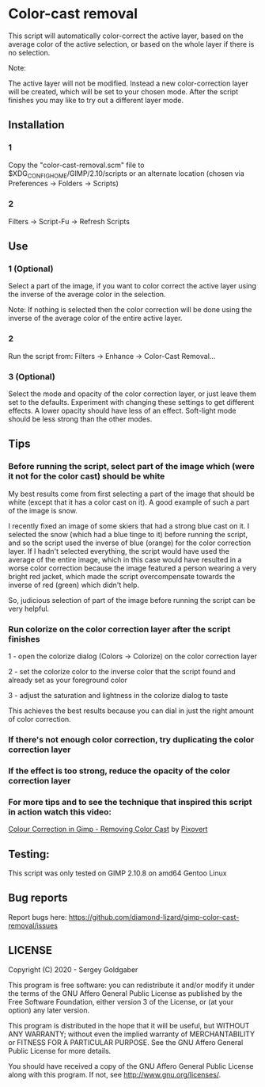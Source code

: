 * Color-cast removal
This script will automatically color-correct the active layer, based on the average color of the active selection, or based on the whole layer if there is no selection.

Note:

The active layer will not be modified.  Instead a new color-correction layer will be created, which will be set to your chosen mode. After the script finishes you may like to try out a different layer mode.
** Installation
*** 1
Copy the "color-cast-removal.scm" file to $XDG_CONFIG_HOME/GIMP/2.10/scripts or an alternate location (chosen via Preferences -> Folders -> Scripts)
*** 2
Filters -> Script-Fu -> Refresh Scripts
** Use
*** 1 (Optional)
Select a part of the image, if you want to color correct the active layer using the inverse of the average color in the selection.

Note: If nothing is selected then the color correction will be done using the inverse of the average color of the entire active layer.
*** 2
Run the script from: Filters -> Enhance -> Color-Cast Removal...
*** 3 (Optional)
Select the mode and opacity of the color correction layer, or just leave them set to the defaults.  Experiment with changing these settings to get different effects.  A lower opacity should have less of an effect.  Soft-light mode should be less strong than the other modes.
** Tips
*** Before running the script, select part of the image which (were it not for the color cast) should be white
My best results come from first selecting a part of the image that should be white (except that it has a color cast on it). A good example of such a part of the image is snow.

I recently fixed an image of some skiers that had a strong blue cast on it. I selected the snow (which had a blue tinge to it) before running the script, and so the script used the inverse of blue (orange) for the color correction layer. If I hadn't selected everything, the script would have used the average of the entire image, which in this case would have resulted in a worse color correction because the image featured a person wearing a very bright red jacket, which made the script overcompensate towards the inverse of red (green) which didn't help.

So, judicious selection of part of the image before running the script can be very helpful.
*** Run colorize on the color correction layer after the script finishes
1 - open the colorize dialog (Colors -> Colorize) on the color correction layer

2 - set the colorize color to the inverse color that the script found and already set as your foreground color

3 - adjust the saturation and lightness in the colorize dialog to taste

This achieves the best results because you can dial in just the right amount of color correction.
*** If there's not enough color correction, try duplicating the color correction layer
*** If the effect is too strong, reduce the opacity of the color correction layer
*** For more tips and to see the technique that inspired this script in action watch this video:
[[https://www.youtube.com/watch?v=gr692iyYBUI][Colour Correction in Gimp - Removing Color Cast]] by [[https://www.youtube.com/user/Pixovert][Pixovert]]
** Testing:
This script was only tested on GIMP 2.10.8 on amd64 Gentoo Linux
** Bug reports
Report bugs here:  https://github.com/diamond-lizard/gimp-color-cast-removal/issues
** LICENSE
Copyright (C) 2020 - Sergey Goldgaber

This program is free software: you can redistribute it and/or modify
it under the terms of the GNU Affero General Public License as published by
the Free Software Foundation, either version 3 of the License, or
(at your option) any later version.

This program is distributed in the hope that it will be useful,
but WITHOUT ANY WARRANTY; without even the implied warranty of
MERCHANTABILITY or FITNESS FOR A PARTICULAR PURPOSE.  See the
GNU Affero General Public License for more details.

You should have received a copy of the GNU Affero General Public License
along with this program.  If not, see <http://www.gnu.org/licenses/>.

